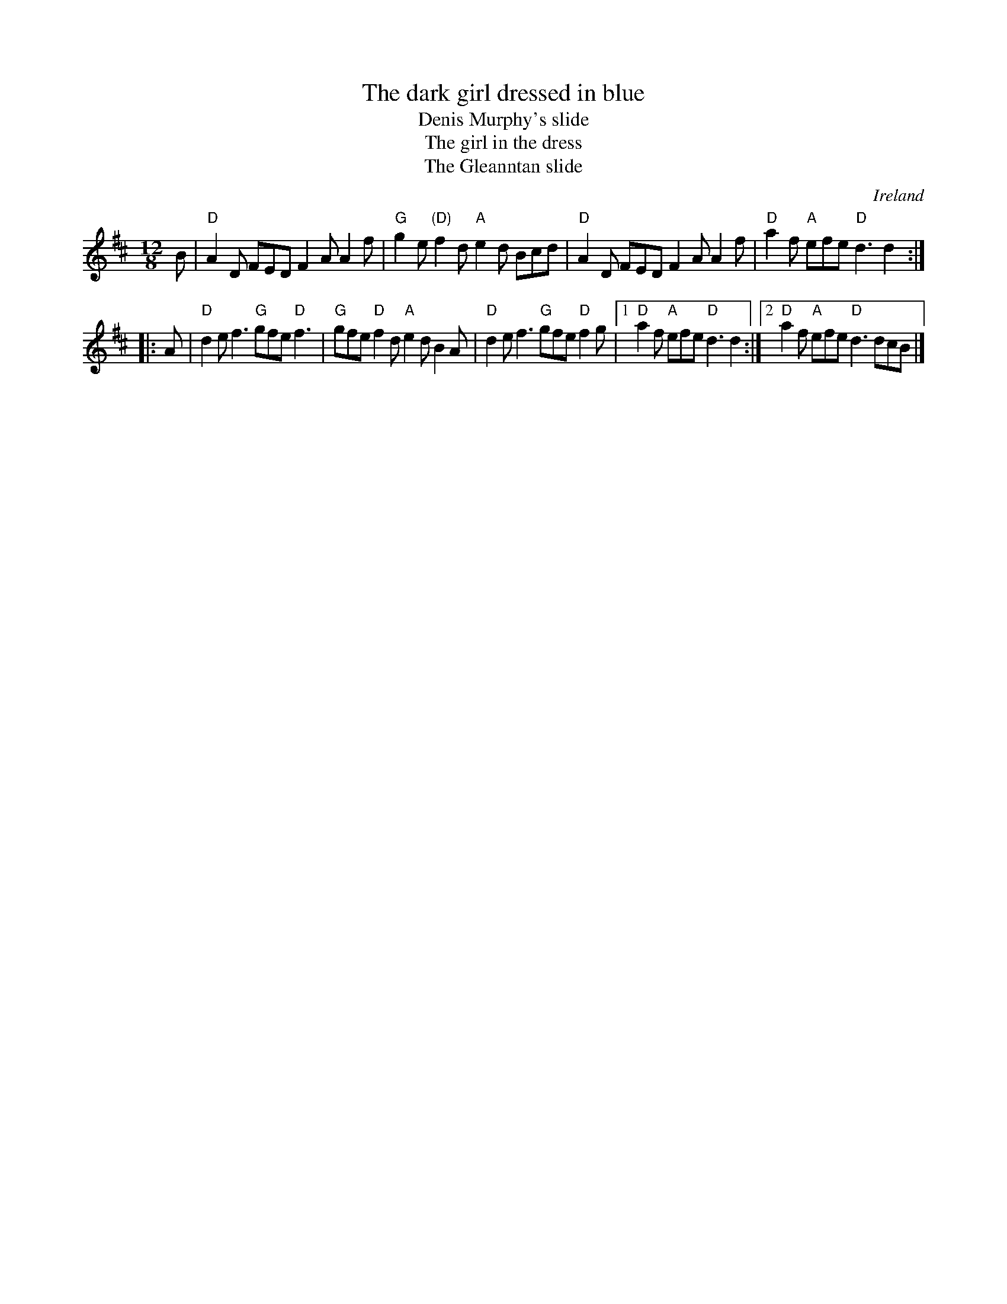 X:840
T:The dark girl dressed in blue
T:Denis Murphy's slide
T:The girl in the dress
T:The Gleanntan slide
R:Slide
O:Ireland
S:Irish Traditional Music Session Tunes
B:Irish Traditional Music Session Tunes
B:Ceol Rince 3, #50
Z:Transcription, chords:Mike Long
M:12/8
L:1/8
K:D
B|\
"D"A2D FED F2A A2f|"G"g2e "(D)"f2d "A"e2d Bcd|\
"D"A2D FED F2A A2f|"D"a2f "A"efe "D"d3 d2:|
|:A|\
"D"d2e f3 "G"gfe "D"f3|"G"gfe "D"f2d "A"e2d B2A|\
"D"d2e f3 "G"gfe "D"f2g|[1 "D"a2f "A"efe "D"d3 d2:|[2 "D"a2f "A"efe "D"d3 dcB|]
